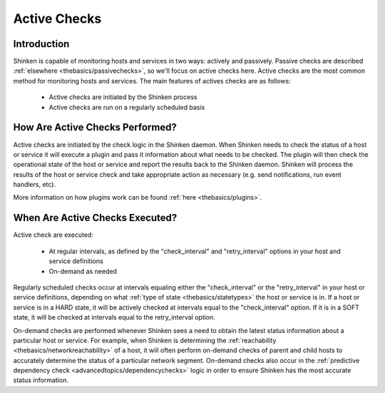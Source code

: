 .. _thebasics/activechecks:

===============
 Active Checks 
===============


Introduction 
=============

Shinken is capable of monitoring hosts and services in two ways: actively and passively. Passive checks are described :ref:`elsewhere <thebasics/passivechecks>`, so we'll focus on active checks here. Active checks are the most common method for monitoring hosts and services. The main features of actives checks are as follows:

  * Active checks are initiated by the Shinken process
  * Active checks are run on a regularly scheduled basis


How Are Active Checks Performed? 
=================================

.. image:: /_static/images///official/images/activechecks.png
   :scale: 90 %

Active checks are initiated by the check logic in the Shinken daemon. When Shinken needs to check the status of a host or service it will execute a plugin and pass it information about what needs to be checked. The plugin will then check the operational state of the host or service and report the results back to the Shinken daemon. Shinken will process the results of the host or service check and take appropriate action as necessary (e.g. send notifications, run event handlers, etc).

More information on how plugins work can be found :ref:`here <thebasics/plugins>`.


When Are Active Checks Executed? 
=================================

Active check are executed:

  * At regular intervals, as defined by the "check_interval" and "retry_interval" options in your host and service definitions
  * On-demand as needed

Regularly scheduled checks occur at intervals equaling either the "check_interval" or the "retry_interval" in your host or service definitions, depending on what :ref:`type of state <thebasics/statetypes>` the host or service is in. If a host or service is in a HARD state, it will be actively checked at intervals equal to the "check_interval" option. If it is in a SOFT state, it will be checked at intervals equal to the retry_interval option.

On-demand checks are performed whenever Shinken sees a need to obtain the latest status information about a particular host or service. For example, when Shinken is determining the :ref:`reachability <thebasics/networkreachability>` of a host, it will often perform on-demand checks of parent and child hosts to accurately determine the status of a particular network segment. On-demand checks also occur in the :ref:`predictive dependency check <advancedtopics/dependencychecks>` logic in order to ensure Shinken has the most accurate status information.

